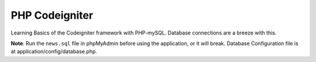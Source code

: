 ####
PHP Codeigniter
####

Learning Basics of the Codeigniter framework with PHP-mySQL. Database connections are a breeze with this.

**Note**: Run the ``news.sql`` file in phpMyAdmin before using the application, or it will break.
Database Configuration file is at application/config/database.php.

